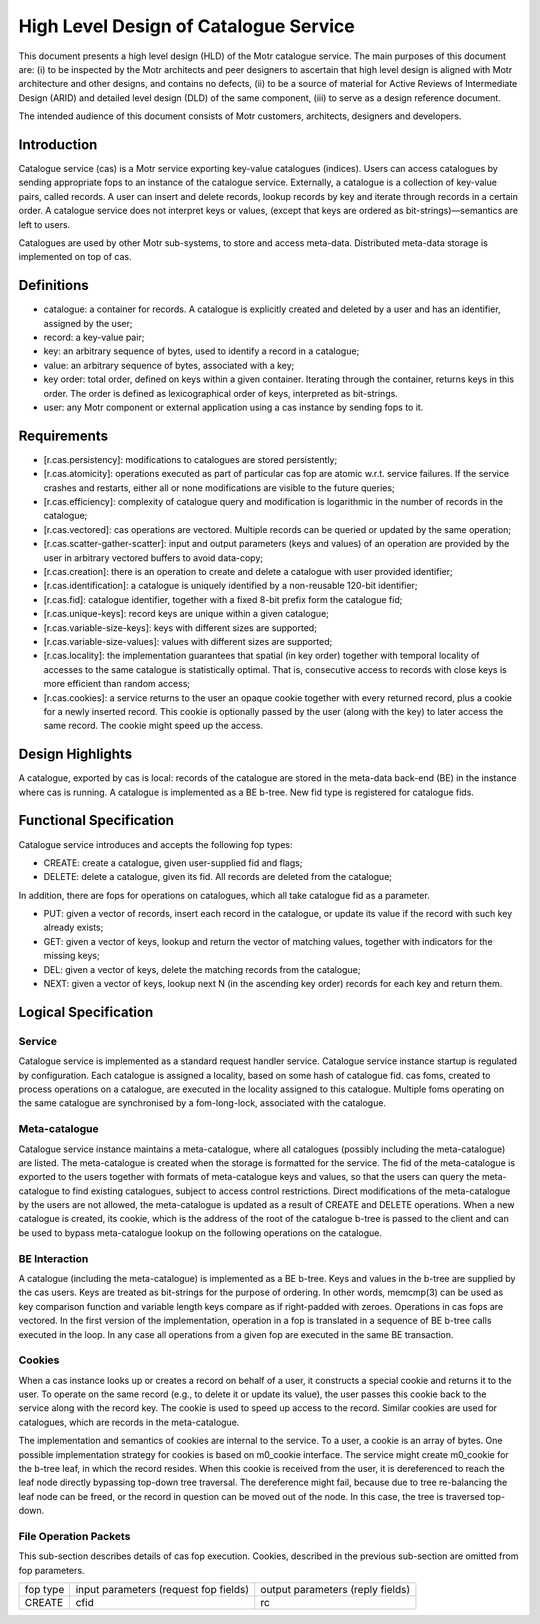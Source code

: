 ======================================
High Level Design of Catalogue Service
======================================

This document presents a high level design (HLD) of the Motr catalogue service. The main purposes of this document are: (i) to be inspected by the Motr architects and peer designers to ascertain that high level design is aligned with Motr architecture and other designs, and contains no defects, (ii) to be a source of material for Active Reviews of Intermediate Design (ARID) and detailed level design (DLD) of the same component, (iii) to serve as a design reference document.

The intended audience of this document consists of Motr customers, architects, designers and developers.

*************
Introduction
*************

Catalogue service (cas) is a Motr service exporting key-value catalogues (indices). Users can access catalogues by sending appropriate fops to an instance of the catalogue service. Externally, a catalogue is a collection of key-value pairs, called records. A user can insert and delete records, lookup records by key and iterate through records in a certain order. A catalogue service does not interpret keys or values, (except that keys are ordered as bit-strings)—semantics are left to users.

Catalogues are used by other Motr sub-systems, to store and access meta-data. Distributed meta-data storage is implemented on top of cas.

************
Definitions
************

- catalogue: a container for records. A catalogue is explicitly created and deleted by a user and has an identifier, assigned by the user;

- record: a key-value pair;

- key: an arbitrary sequence of bytes, used to identify a record in a catalogue;

- value: an arbitrary sequence of bytes, associated with a key; 

- key order: total order, defined on keys within a given container. Iterating through the container, returns keys in this order. The order is defined as lexicographical order of keys, interpreted as bit-strings.

- user: any Motr component or external application using a cas instance by sending fops to it.

**************
Requirements
**************

- [r.cas.persistency]: modifications to catalogues are stored persistently;

- [r.cas.atomicity]: operations executed as part of particular cas fop are atomic w.r.t. service failures. If the service crashes and restarts, either all or none modifications are visible to the future queries;

- [r.cas.efficiency]: complexity of catalogue query and modification is logarithmic in the number of records in the catalogue;

- [r.cas.vectored]: cas operations are vectored. Multiple records can be queried or updated by the same operation;

- [r.cas.scatter-gather-scatter]: input and output parameters (keys and values) of an operation are provided by the user in arbitrary vectored buffers to avoid data-copy;

- [r.cas.creation]: there is an operation to create and delete a catalogue with user provided identifier;

- [r.cas.identification]: a catalogue is uniquely identified by a non-reusable 120-bit identifier;

- [r.cas.fid]: catalogue identifier, together with a fixed 8-bit prefix form the catalogue fid;

- [r.cas.unique-keys]: record keys are unique within a given catalogue;

- [r.cas.variable-size-keys]: keys with different sizes are supported;

- [r.cas.variable-size-values]: values with different sizes are supported;

- [r.cas.locality]: the implementation guarantees that spatial (in key order) together with temporal locality of accesses to the same catalogue is statistically optimal. That is, consecutive access to records with close keys is more efficient than random access;

- [r.cas.cookies]: a service returns to the user an opaque cookie together with every returned record, plus a cookie for a newly inserted record. This cookie is optionally passed by the user (along with the key) to later access the same record. The cookie might speed up the access.

******************
Design Highlights
******************

A catalogue, exported by cas is local: records of the catalogue are stored in the meta-data back-end (BE) in the instance where cas is running. A catalogue is implemented as a BE b-tree. New fid type is registered for catalogue fids.

*************************
Functional Specification
*************************

Catalogue service introduces and accepts the following fop types:

- CREATE: create a catalogue, given user-supplied fid and flags;

- DELETE: delete a catalogue, given its fid. All records are deleted from the catalogue;

In addition, there are fops for operations on catalogues, which all take catalogue fid as a parameter.

- PUT: given a vector of records, insert each record in the catalogue, or update its value if the record with such key already exists;

- GET: given a vector of keys, lookup and return the vector of matching values, together with indicators for the missing keys;

- DEL: given a vector of keys, delete the matching records from the catalogue;

- NEXT: given a vector of keys, lookup next N (in the ascending key order) records for each key and return them.

**********************
Logical Specification
**********************

Service
========

Catalogue service is implemented as a standard request handler service. Catalogue service instance startup is regulated by configuration. Each catalogue is assigned a locality, based on some hash of catalogue fid. cas foms, created to process operations on a catalogue, are executed in the locality assigned to this catalogue. Multiple foms operating on the same catalogue are synchronised by a fom-long-lock, associated with the catalogue.

Meta-catalogue
===============

Catalogue service instance maintains a meta-catalogue, where all catalogues (possibly including the meta-catalogue) are listed. The meta-catalogue is created when the storage is formatted for the service. The fid of the meta-catalogue is exported to the users together with formats of meta-catalogue keys and values, so that the users can query the meta-catalogue to find existing catalogues, subject to access control restrictions. Direct modifications of the meta-catalogue by the users are not allowed, the meta-catalogue is updated as a result of CREATE and DELETE operations. When a new catalogue is created, its cookie, which is the address of the root of the catalogue b-tree is passed to the client and can be used to bypass meta-catalogue lookup on the following operations on the catalogue.

BE Interaction
===============

A catalogue (including the meta-catalogue) is implemented as a BE b-tree. Keys and values in the b-tree are supplied by the cas users. Keys are treated as bit-strings for the purpose of ordering. In other words, memcmp(3) can be used as key comparison function and variable length keys compare as if right-padded with zeroes. Operations in cas fops are vectored. In the first version of the implementation, operation in a fop is translated in a sequence of BE b-tree calls executed in the loop. In any case all operations from a given fop are executed in the same BE transaction.

Cookies
========

When a cas instance looks up or creates a record on behalf of a user, it constructs a special cookie and returns it to the user. To operate on the same record (e.g., to delete it or update its value), the user passes this cookie back to the service along with the record key. The cookie is used to speed up access to the record. Similar cookies are used for catalogues, which are records in the meta-catalogue.

The implementation and semantics of cookies are internal to the service. To a user, a cookie is an array of bytes. One possible implementation strategy for cookies is based on m0_cookie interface. The service might create m0_cookie for the b-tree leaf, in which the record resides. When this cookie is received from the user, it is dereferenced to reach the leaf node directly bypassing top-down tree traversal. The dereference might fail, because due to tree re-balancing the leaf node can be freed, or the record in question can be moved out of the node. In this case, the tree is traversed top-down.

File Operation Packets
=======================

This sub-section describes details of cas fop execution. Cookies, described in the previous sub-section are omitted from fop parameters.

+------------------------+----------------------------------------+----------------------------------------+
|fop type                |input parameters (request fop fields)   |output parameters (reply fields)        |
+------------------------+----------------------------------------+----------------------------------------+
|CREATE                  |cfid                                    |rc                                      |
+------------------------+----------------------------------------+----------------------------------------+




